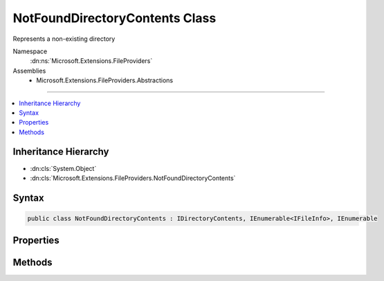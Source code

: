 

NotFoundDirectoryContents Class
===============================






Represents a non-existing directory


Namespace
    :dn:ns:`Microsoft.Extensions.FileProviders`
Assemblies
    * Microsoft.Extensions.FileProviders.Abstractions

----

.. contents::
   :local:



Inheritance Hierarchy
---------------------


* :dn:cls:`System.Object`
* :dn:cls:`Microsoft.Extensions.FileProviders.NotFoundDirectoryContents`








Syntax
------

.. code-block:: csharp

    public class NotFoundDirectoryContents : IDirectoryContents, IEnumerable<IFileInfo>, IEnumerable








.. dn:class:: Microsoft.Extensions.FileProviders.NotFoundDirectoryContents
    :hidden:

.. dn:class:: Microsoft.Extensions.FileProviders.NotFoundDirectoryContents

Properties
----------

.. dn:class:: Microsoft.Extensions.FileProviders.NotFoundDirectoryContents
    :noindex:
    :hidden:

    
    .. dn:property:: Microsoft.Extensions.FileProviders.NotFoundDirectoryContents.Exists
    
        
        :rtype: System.Boolean
    
        
        .. code-block:: csharp
    
            public bool Exists { get; }
    

Methods
-------

.. dn:class:: Microsoft.Extensions.FileProviders.NotFoundDirectoryContents
    :noindex:
    :hidden:

    
    .. dn:method:: Microsoft.Extensions.FileProviders.NotFoundDirectoryContents.GetEnumerator()
    
        
        :rtype: System.Collections.Generic.IEnumerator<System.Collections.Generic.IEnumerator`1>{Microsoft.Extensions.FileProviders.IFileInfo<Microsoft.Extensions.FileProviders.IFileInfo>}
    
        
        .. code-block:: csharp
    
            public IEnumerator<IFileInfo> GetEnumerator()
    
    .. dn:method:: Microsoft.Extensions.FileProviders.NotFoundDirectoryContents.System.Collections.IEnumerable.GetEnumerator()
    
        
        :rtype: System.Collections.IEnumerator
    
        
        .. code-block:: csharp
    
            IEnumerator IEnumerable.GetEnumerator()
    

